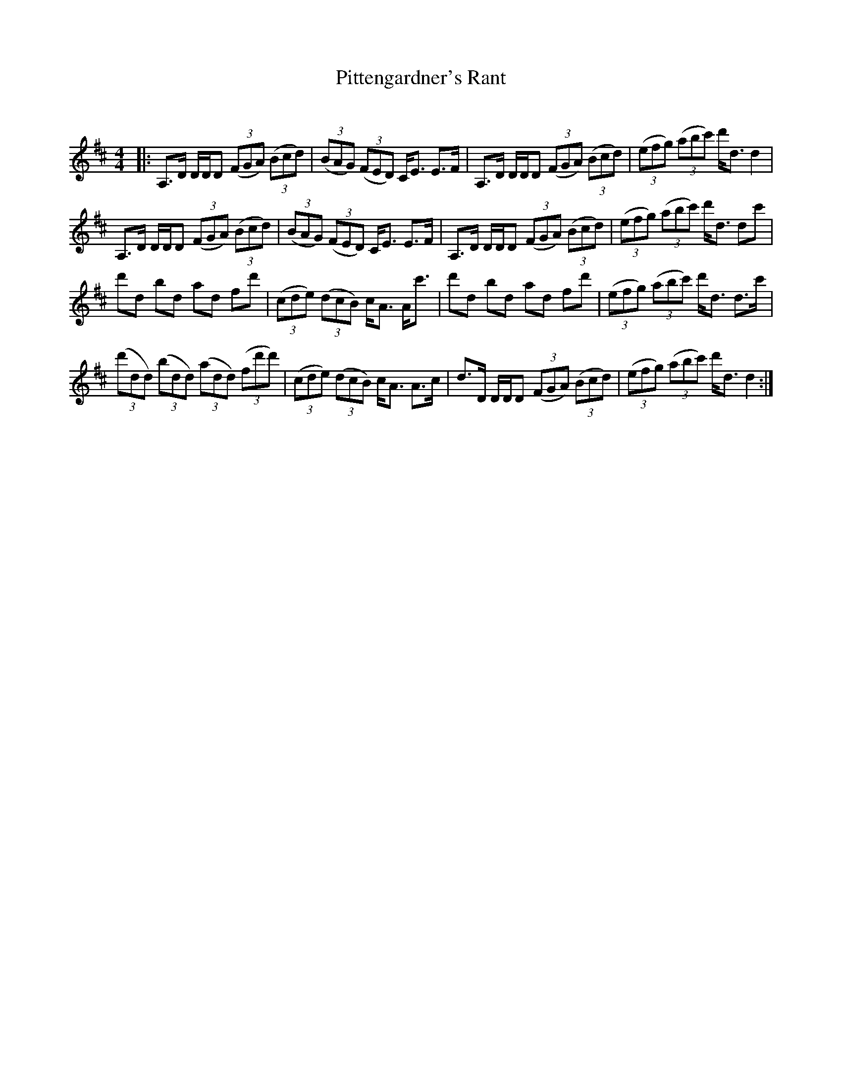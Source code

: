 X:1
T: Pittengardner's Rant
C:
R:Strathspey
Q: 128
K:D
M:4/4
L:1/16
|:A,3D DDD2 ((3F2G2A2) ((3B2c2d2) |((3B2A2G2) ((3F2E2D2) CE3 E3F|A,3D DDD2 ((3F2G2A2) ((3B2c2d2) |((3e2f2g2) ((3a2b2c'2) d'd3 d4|
A,3D DDD2 ((3F2G2A2) ((3B2c2d2) |((3B2A2G2) ((3F2E2D2) CE3 E3F|A,3D DDD2 ((3F2G2A2) ((3B2c2d2) |((3e2f2g2) ((3a2b2c'2) d'd3 d2c'2|
d'2d2 b2d2 a2d2 f2d'2|((3c2d2e2) ((3d2c2B2) cA3 Ac'3|d'2d2 b2d2 a2d2 f2d'2|((3e2f2g2) ((3a2b2c'2) d'd3 d3c'|
((3d'2d2d2) ((3b2d2d2) ((3a2d2d2) ((3f2d'2d'2) |((3c2d2e2) ((3d2c2B2) cA3 A3c|d3D DDD2 ((3F2G2A2) ((3B2c2d2) |((3e2f2g2) ((3a2b2c'2) d'd3 d4:|
